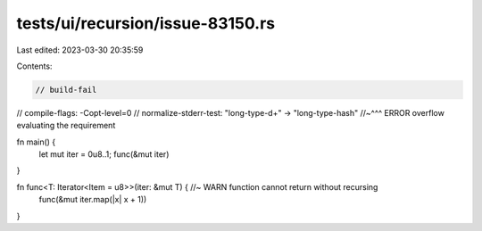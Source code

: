 tests/ui/recursion/issue-83150.rs
=================================

Last edited: 2023-03-30 20:35:59

Contents:

.. code-block:: rs

    // build-fail
// compile-flags: -Copt-level=0
// normalize-stderr-test: "long-type-\d+" -> "long-type-hash"
//~^^^ ERROR overflow evaluating the requirement

fn main() {
    let mut iter = 0u8..1;
    func(&mut iter)
}

fn func<T: Iterator<Item = u8>>(iter: &mut T) { //~ WARN function cannot return without recursing
    func(&mut iter.map(|x| x + 1))
}


